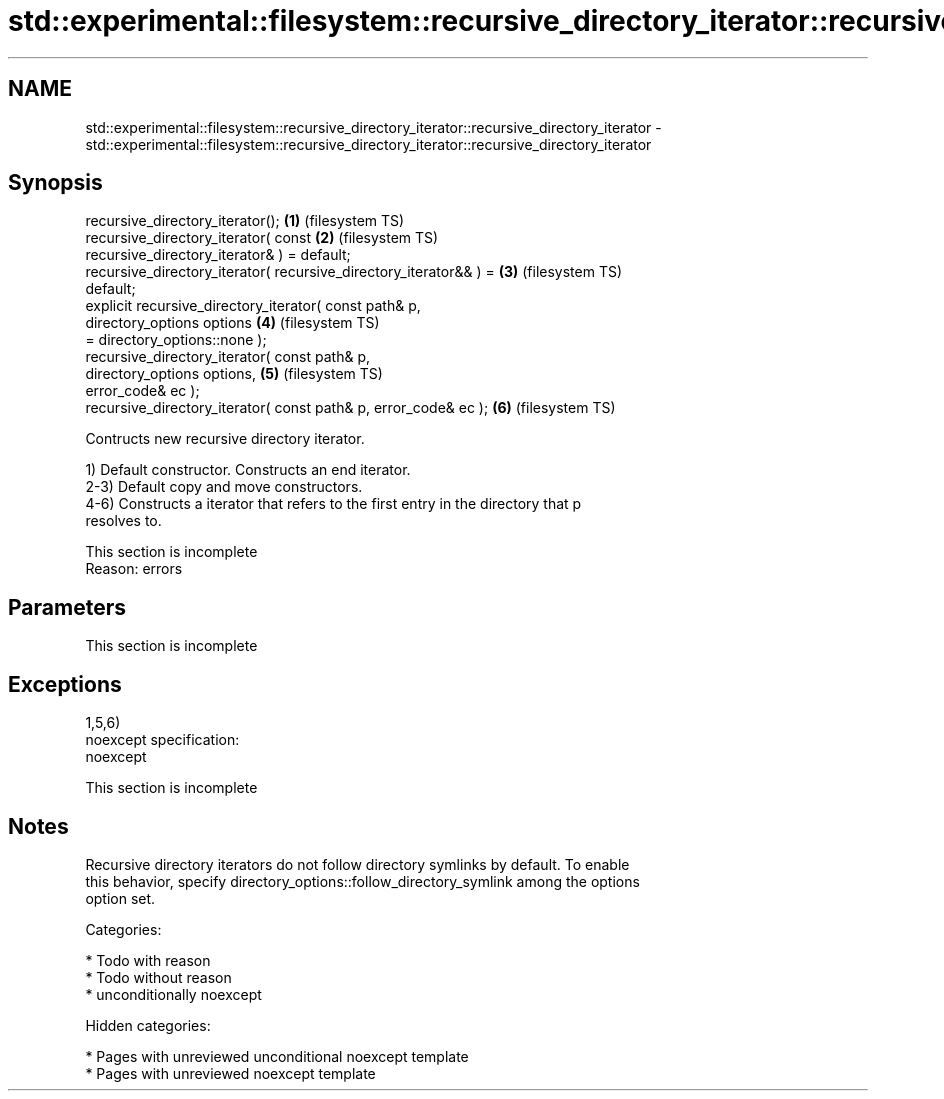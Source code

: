 .TH std::experimental::filesystem::recursive_directory_iterator::recursive_directory_iterator 3 "2019.03.28" "http://cppreference.com" "C++ Standard Libary"
.SH NAME
std::experimental::filesystem::recursive_directory_iterator::recursive_directory_iterator \- std::experimental::filesystem::recursive_directory_iterator::recursive_directory_iterator

.SH Synopsis
   recursive_directory_iterator();                                  \fB(1)\fP (filesystem TS)
   recursive_directory_iterator( const                              \fB(2)\fP (filesystem TS)
   recursive_directory_iterator& ) = default;
   recursive_directory_iterator( recursive_directory_iterator&& ) = \fB(3)\fP (filesystem TS)
   default;
   explicit recursive_directory_iterator( const path& p,
                                          directory_options options \fB(4)\fP (filesystem TS)
   = directory_options::none );
   recursive_directory_iterator( const path& p,
                                 directory_options options,         \fB(5)\fP (filesystem TS)
   error_code& ec );
   recursive_directory_iterator( const path& p, error_code& ec );   \fB(6)\fP (filesystem TS)

   Contructs new recursive directory iterator.

   1) Default constructor. Constructs an end iterator.
   2-3) Default copy and move constructors.
   4-6) Constructs a iterator that refers to the first entry in the directory that p
   resolves to.

    This section is incomplete
    Reason: errors

.SH Parameters

    This section is incomplete

.SH Exceptions

   1,5,6)
   noexcept specification:  
   noexcept
     

    This section is incomplete

.SH Notes

   Recursive directory iterators do not follow directory symlinks by default. To enable
   this behavior, specify directory_options::follow_directory_symlink among the options
   option set.

   Categories:

     * Todo with reason
     * Todo without reason
     * unconditionally noexcept

   Hidden categories:

     * Pages with unreviewed unconditional noexcept template
     * Pages with unreviewed noexcept template
